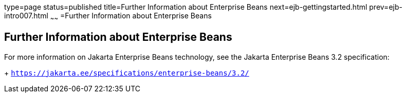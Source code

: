 type=page
status=published
title=Further Information about Enterprise Beans
next=ejb-gettingstarted.html
prev=ejb-intro007.html
~~~~~~
=Further Information about Enterprise Beans

[[GIPLG]][[further-information-about-enterprise-beans]]

Further Information about Enterprise Beans
------------------------------------------

For more information on Jakarta Enterprise Beans technology, see the Jakarta Enterprise Beans 3.2 specification:
+
`https://jakarta.ee/specifications/enterprise-beans/3.2/`



